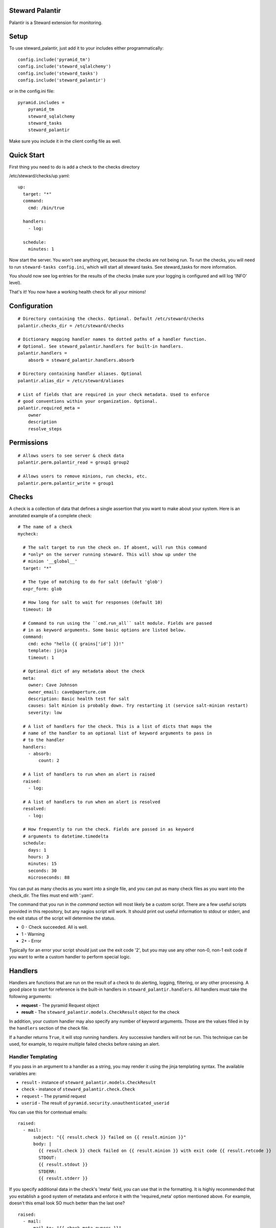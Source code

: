 Steward Palantir
================
Palantir is a Steward extension for monitoring.

Setup
=====
To use steward_palantir, just add it to your includes either programmatically::

    config.include('pyramid_tm')
    config.include('steward_sqlalchemy')
    config.include('steward_tasks')
    config.include('steward_palantir')

or in the config.ini file::

    pyramid.includes =
        pyramid_tm
        steward_sqlalchemy
        steward_tasks
        steward_palantir

Make sure you include it in the client config file as well.

Quick Start
===========
First thing you need to do is add a check to the checks directory

/etc/steward/checks/up.yaml::

    up:
      target: "*"
      command:
        cmd: /bin/true

      handlers:
        - log:

      schedule:
        minutes: 1

Now start the server. You won't see anything yet, because the checks are not
being run. To run the checks, you will need to run ``steward-tasks
config.ini``, which will start all steward tasks. See steward_tasks for more
information.

You should now see log entries for the results of the checks (make sure your
logging is configured and will log 'INFO' level).

That's it! You now have a working health check for all your minions!

Configuration
=============
::

    # Directory containing the checks. Optional. Default /etc/steward/checks
    palantir.checks_dir = /etc/steward/checks

    # Dictionary mapping handler names to dotted paths of a handler function.
    # Optional. See steward_palantir.handlers for built-in handlers.
    palantir.handlers =
        absorb = steward_palantir.handlers.absorb

    # Directory containing handler aliases. Optional
    palantir.alias_dir = /etc/steward/aliases

    # List of fields that are required in your check metadata. Used to enforce
    # good conventions within your organization. Optional.
    palantir.required_meta =
        owner
        description
        resolve_steps

Permissions
===========
::

    # Allows users to see server & check data
    palantir.perm.palantir_read = group1 group2

    # Allows users to remove minions, run checks, etc.
    palantir.perm.palantir_write = group1

Checks
======
A check is a collection of data that defines a single assertion that you want
to make about your system. Here is an annotated example of a complete check::

    # The name of a check
    mycheck:

      # The salt target to run the check on. If absent, will run this command
      # *only* on the server running steward. This will show up under the
      # minion '__global__'
      target: "*"

      # The type of matching to do for salt (default 'glob')
      expr_form: glob

      # How long for salt to wait for responses (default 10)
      timeout: 10

      # Command to run using the ``cmd.run_all`` salt module. Fields are passed
      # in as keyword arguments. Some basic options are listed below.
      command:
        cmd: echo "hello {{ grains['id'] }}!"
        template: jinja
        timeout: 1

      # Optional dict of any metadata about the check
      meta:
        owner: Cave Johnson
        owner_email: cave@aperture.com
        description: Basic health test for salt
        causes: Salt minion is probably down. Try restarting it (service salt-minion restart)
        severity: low

      # A list of handlers for the check. This is a list of dicts that maps the
      # name of the handler to an optional list of keyword arguments to pass in
      # to the handler
      handlers:
        - absorb:
            count: 2

      # A list of handlers to run when an alert is raised
      raised:
        - log:

      # A list of handlers to run when an alert is resolved
      resolved:
        - log:

      # How frequently to run the check. Fields are passed in as keyword
      # arguments to datetime.timedelta
      schedule:
        days: 1
        hours: 3
        minutes: 15
        seconds: 30
        microseconds: 88

You can put as many checks as you want into a single file, and you can put as
many check files as you want into the check_dir. The files must end with
'.yaml'.

The command that you run in the `command` section will most likely be a custom
script. There are a few useful scripts provided in this repository, but any
nagios script will work. It should print out useful information to stdout or
stderr, and the exit status of the script will determine the status.

* 0 - Check succeeded. All is well.
* 1 - Warning
* 2+ - Error

Typically for an error your script should just use the exit code '2', but you
may use any other non-0, non-1 exit code if you want to write a custom handler
to perform special logic.

Handlers
========
Handlers are functions that are run on the result of a check to do alerting,
logging, filtering, or any other processing. A good place to start for
reference is the built-in handlers in ``steward_palantir.handlers``. All
handlers must take the following arguments:

* **request** - The pyramid Request object
* **result** - The ``steward_palantir.models.CheckResult`` object for the check

In addition, your custom handler may also specify any number of keyword
arguments. Those are the values filled in by the ``handlers`` section of the
check file.

If a handler returns ``True``, it will stop running handlers. Any successive
handlers will not be run. This technique can be used, for example, to require
multiple failed checks before raising an alert.

Handler Templating
------------------
If you pass in an argument to a handler as a string, you may render it using
the jinja templating syntax. The available variables are:

* ``result`` - instance of ``steward_palantir.models.CheckResult``
* ``check`` - instance of ``steward_palantir.check.Check``
* ``request`` - The pyramid request
* ``userid`` - The result of ``pyramid.security.unauthenticated_userid``

You can use this for contextual emails::

    raised:
      - mail:
          subject: "{{ result.check }} failed on {{ result.minion }}"
          body: |
            {{ result.check }} check failed on {{ result.minion }} with exit code {{ result.retcode }}
            STDOUT:
            {{ result.stdout }}
            STDERR:
            {{ result.stderr }}

If you specify additional data in the check's 'meta' field, you can use that in
the formatting. It is highly recommended that you establish a good system of
metadata and enforce it with the 'required_meta' option mentioned above. For
example, doesn't this email look SO much better than the last one?

::

    raised:
      - mail:
          mail_to: "{{ check.meta.owners }}"
          subject: "{{ result.check }} failed on {{ result.minion }}"
          body: |
            {{ result.check }} check failed on {{ result.minion }} with exit code {{ result.retcode }}

            What this check does: {{ check.meta.description }}
            Possible causes for this error: {{ check.meta.causes }}

            STDOUT:
            {{ result.stdout }}
            STDERR:
            {{ result.stderr }}

Which one would you rather receive at 3am on a Saturday?

Aliases
-------
You may find yourself creating complex handler pipelines that you want to use
for more than one check. To keep yourself DRY, create an alias. The first thing
you have to do is set the alias_dir configuration value::

    palantir.alias_dir = /etc/steward/aliases

Now you need to put an alias into that directory::

    mailalert:
      kwargs:
        title: ALERT
      handlers:
        - log:
        - mail:
          subject: "[{{ title }}] {{ minion }} {{ check.name }} check"
          body: "{{ minion }} {{ check.name }} has status {{ status['retcode'] }}"

Now you can refer to your new alias inside of a check::

    healthcheck:
      target: "*"
      timeout: 10
      command:
        cmd: /bin/true
        timeout: 1

      raised:
        - mailalert:
          title: ALERT

      resolved:
        - mailalert:
          title: RESOLVED

      schedule:
        seconds: 30

Note that the alias system is useful, but not super flexible. For example, it
can't conditionally re-arrange the order of its handlers based on parameters.
It also can't template non-string arguments. If you need these, or other
complex behaviors, you should just write a custom handler.

Misc
====
**Disabling checks/minions**

You can disable checks, minions, or individual checks for a specific minion.
Disabling a check is straightforward: the check will not run. Disabling a
minion or a check on a minion has two possible outcomes.

1. If a check targets a minion using the 'glob', 'list', or 'pcre' expr_forms, it will never be run on the minion.
2. If a check targets a minion with a different expr_form, the check will still run, but the handlers will not. Meaning no alerts will be raised.

This is due to a limitation with salt (it does not expose the matching algorithms).
